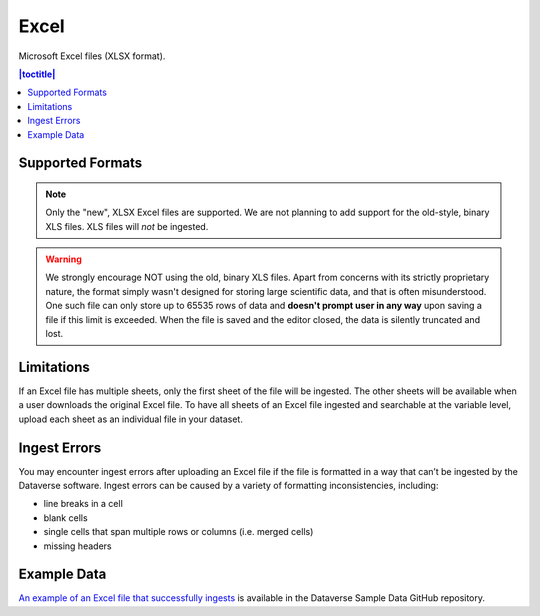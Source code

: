 Excel 
+++++++

Microsoft Excel files (XLSX format).

.. contents:: |toctitle|
	:local:

Supported Formats
=================

.. note:: Only the "new", XLSX Excel files are supported. We are not planning to add support for the old-style, binary XLS files. XLS files will *not* be ingested.

.. warning:: We strongly encourage NOT using the old, binary XLS files. Apart from concerns with its strictly proprietary nature, the format simply wasn't designed for storing large scientific data, and that is often misunderstood. One such file can only store up to 65535 rows of data and **doesn't prompt user in any way** upon saving a file if this limit is exceeded. When the file is saved and the editor closed, the data is silently truncated and lost.

Limitations
===========

If an Excel file has multiple sheets, only the first sheet of the file will be ingested. The other sheets will be available when a user downloads the original Excel file. To have all sheets of an Excel file ingested and searchable at the variable level, upload each sheet as an individual file in your dataset.

Ingest Errors
=============

You may encounter ingest errors after uploading an Excel file if the file is formatted in a way that can’t be ingested by the Dataverse software. Ingest errors can be caused by a variety of formatting inconsistencies, including:

- line breaks in a cell
- blank cells
- single cells that span multiple rows or columns (i.e. merged cells)
- missing headers

Example Data
============

`An example of an Excel file that successfully ingests <https://github.com/IQSS/dataverse-sample-data/blob/master/data/dataverses/dataverseno/datasets/tabular-sample-data/files/Tabular_Sample_Data.xlsx>`_ is available in the Dataverse Sample Data GitHub repository.
